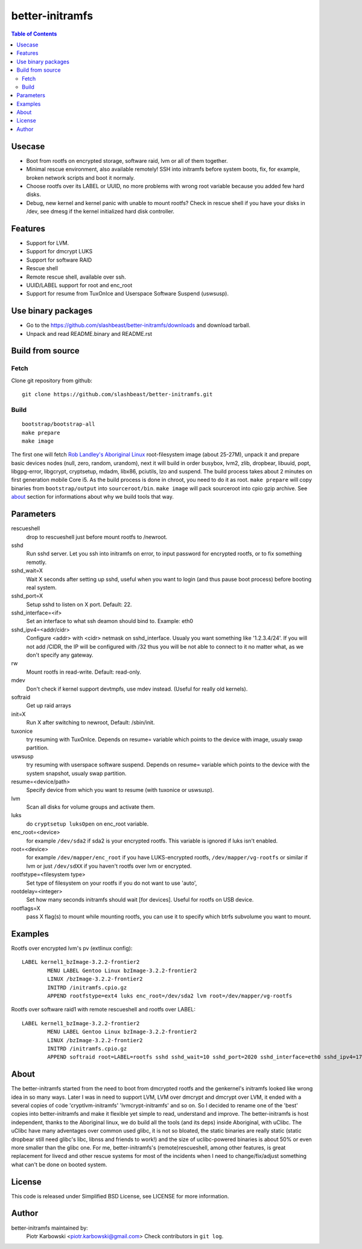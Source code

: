 ================
better-initramfs
================

.. contents:: Table of Contents

Usecase
=======
- Boot from rootfs on encrypted storage, software raid, lvm or all of them together.
- Minimal rescue environment, also available remotely! SSH into initramfs before system boots, fix, for example, broken network scripts and boot it normaly.
- Choose rootfs over its LABEL or UUID, no more problems with wrong root variable because you added few hard disks.
- Debug, new kernel and kernel panic with unable to mount rootfs? Check in rescue shell if you have your disks in /dev, see dmesg if the kernel initialized hard disk controller.

Features
========
- Support for LVM.
- Support for dmcrypt LUKS
- Support for software RAID
- Rescue shell
- Remote rescue shell, available over ssh.
- UUID/LABEL support for root and enc_root
- Support for resume from TuxOnIce and Userspace Software Suspend (uswsusp).



Use binary packages
===================

- Go to the https://github.com/slashbeast/better-initramfs/downloads and download tarball.
- Unpack and read README.binary and README.rst

Build from source
=================

Fetch
-----

Clone git repository from github::

        git clone https://github.com/slashbeast/better-initramfs.git


Build
-----
::

        bootstrap/bootstrap-all
        make prepare
        make image

The first one will fetch `Rob Landley's Aboriginal Linux <http://landley.net/aboriginal/>`_ root-filesystem image (about 25-27M), unpack it and prepare basic devices nodes (null, zero, random, urandom), next it will build in order busybox, lvm2, zlib, dropbear, libuuid, popt, libgpg-error, libgcrypt, cryptsetup, mdadm, libx86, pciutils, lzo and suspend. The build process takes about 2 minutes on first generation mobile Core i5. As the build process is done in chroot, you need to do it as root.
``make prepare`` will copy binaries from ``bootstrap/output`` into ``sourceroot/bin``.
``make image`` will pack sourceroot into cpio gzip archive. See about_ section for informations about why we build tools that way.

Parameters
==========

rescueshell
  drop to rescueshell just before mount rootfs to /newroot.
sshd
  Run sshd server. Let you ssh into initramfs on error, to input password for encrypted rootfs, or to fix something remotly.
sshd_wait=X
  Wait X seconds after setting up sshd, useful when you want to login (and thus pause boot process) before booting real system.
sshd_port=X
  Setup sshd to listen on X port. Default: 22.
sshd_interface=<if>
  Set an interface to what ssh deamon should bind to. Example: eth0
sshd_ipv4=<addr/cidr>
  Configure <addr> with <cidr> netmask on sshd_interface. Usualy you want something like '1.2.3.4/24'. If you will not add /CIDR, the IP will be configured with /32 thus you will be not able to connect to it no matter what, as we don't specify any gateway.
rw
  Mount rootfs in read-write. Default: read-only.
mdev
  Don't check if kernel support devtmpfs, use mdev instead. (Useful for really old kernels).
softraid
  Get up raid arrays
init=X
  Run X after switching to newroot, Default: /sbin/init.
tuxonice
  try resuming with TuxOnIce. Depends on resume= variable which points to the device with image, usualy swap partition.
uswsusp
  try resuming with userspace software suspend. Depends on resume= variable which points to the device with the system snapshot, usualy swap partition.
resume=<device/path>
  Specify device from which you want to resume (with tuxonice or uswsusp).
lvm
  Scan all disks for volume groups and activate them.
luks
  do ``cryptsetup luksOpen`` on enc_root variable.
enc_root=<device>
  for example ``/dev/sda2`` if sda2 is your encrypted rootfs. This variable is ignored if luks isn't enabled.
root=<device>
  for example ``/dev/mapper/enc_root`` if you have LUKS-encrypted rootfs, ``/dev/mapper/vg-rootfs`` or similar if lvm or just ``/dev/sdXX`` if you haven't rootfs over lvm or encrypted.
rootfstype=<filesystem type>
  Set type of filesystem on your rootfs if you do not want to use 'auto',
rootdelay=<integer>
  Set how many seconds initramfs should wait [for devices]. Useful for rootfs on USB device.
rootflags=X
  pass X flag(s) to mount while mounting rootfs, you can use it to specify which btrfs subvolume you want to mount.

Examples
========

Rootfs over encrypted lvm's pv (extlinux config)::

        LABEL kernel1_bzImage-3.2.2-frontier2
                MENU LABEL Gentoo Linux bzImage-3.2.2-frontier2
                LINUX /bzImage-3.2.2-frontier2
                INITRD /initramfs.cpio.gz
                APPEND rootfstype=ext4 luks enc_root=/dev/sda2 lvm root=/dev/mapper/vg-rootfs

Rootfs over software raid1 with remote rescueshell and rootfs over LABEL::

        LABEL kernel1_bzImage-3.2.2-frontier2
                MENU LABEL Gentoo Linux bzImage-3.2.2-frontier2
                LINUX /bzImage-3.2.2-frontier2
                INITRD /initramfs.cpio.gz
                APPEND softraid root=LABEL=rootfs sshd sshd_wait=10 sshd_port=2020 sshd_interface=eth0 sshd_ipv4=172.16.0.8/24

About
=====
The better-initramfs started from the need to boot from dmcrypted rootfs and the genkernel's initramfs looked like wrong idea in so many ways. Later I was in need to support  LVM, LVM over dmcrypt and dmcrypt over LVM, it ended with a several copies of code 'cryptlvm-initramfs' 'lvmcrypt-initramfs' and so on. So I decided to rename one of the 'best' copies into better-initramfs and make it flexible yet simple to read, understand and improve. The better-initramfs is host independent, thanks to the Aboriginal linux, we do build all the tools (and its deps) inside Aboriginal, with uClibc. The uClibc have many adventages over common used glibc, it is not so bloated, the static binaries are really static (static dropbear still need glibc's libc, libnss and friends to work!) and the size of uclibc-powered binaries is about 50% or even more smaller than the glibc one. For me, better-initramfs's (remote)rescueshell, among other features, is great replacement for livecd and other rescue systems for most of the incidents when I need to change/fix/adjust something what can't be done on booted system.

License
=======
This code is released under Simplified BSD License, see LICENSE for more information.

Author
======
better-initramfs maintained by:
        Piotr Karbowski <piotr.karbowski@gmail.com>
        Check contributors in ``git log``.

